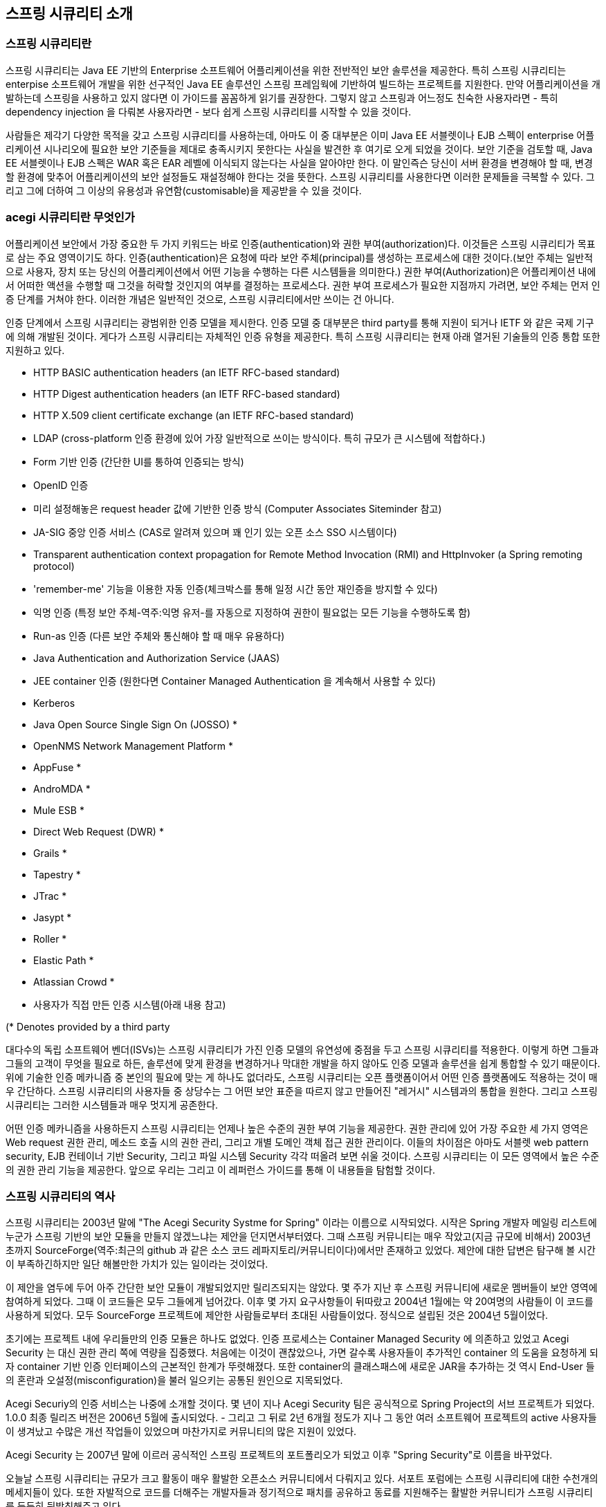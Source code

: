 ////
[[introduction]]
== Introduction


[[what-is-acegi-security]]
=== What is Spring Security?
Spring Security provides comprehensive security services for Java EE-based enterprise software applications. There is a particular emphasis on supporting projects built using The Spring Framework, which is the leading Java EE solution for enterprise software development. If you're not using Spring for developing enterprise applications, we warmly encourage you to take a closer look at it. Some familiarity with Spring - and in particular dependency injection principles - will help you get up to speed with Spring Security more easily.

People use Spring Security for many reasons, 

but most are drawn to the project after finding the security features of Java EE's Servlet Specification or EJB Specification lack the depth required for typical enterprise application scenarios. Whilst mentioning these standards, it's important to recognise that they are not portable at a WAR or EAR level. Therefore, if you switch server environments, it is typically a lot of work to reconfigure your application's security in the new target environment. Using Spring Security overcomes these problems, and also brings you dozens of other useful, customisable security features.

[[what-is-acegi-security]]

As you probably know two major areas of application security are "authentication" and "authorization" (or "access-control"). These are the two main areas that Spring Security targets. "Authentication" is the process of establishing a principal is who they claim to be (a "principal" generally means a user, device or some other system which can perform an action in your application)."Authorization" refers to the process of deciding whether a principal is allowed to perform an action within your application. To arrive at the point where an authorization decision is needed, the identity of the principal has already been established by the authentication process. These concepts are common, and not at all specific to Spring Security.


At an authentication level, Spring Security supports a wide range of authentication models. Most of these authentication models are either provided by third parties, or are developed by relevant standards bodies such as the Internet Engineering Task Force. In addition, Spring Security provides its own set of authentication features. Specifically, Spring Security currently supports authentication integration with all of these technologies:

////

[[introduction]]
== 스프링 시큐리티 소개

[[what-is-acegi-security]]
=== 스프링 시큐리티란 
스프링 시큐리티는 Java EE 기반의 Enterprise 소프트웨어 어플리케이션을 위한 전반적인 보안 솔루션을 제공한다. 특히 스프링 시큐리티는 enterpise 소프트웨어 개발을 위한 선구적인 Java EE 솔루션인 스프링 프레임웍에 기반하여 빌드하는 프로젝트를 지원한다. 만약 어플리케이션을 개발하는데 스프링을 사용하고 있지 않다면 이 가이드를 꼼꼼하게 읽기를 권장한다. 그렇지 않고 스프링과 어느정도 친숙한 사용자라면 - 특히 dependency injection 을 다뤄본 사용자라면 - 보다 쉽게 스프링 시큐리티를 시작할 수 있을 것이다. 

사람들은 제각기 다양한 목적을 갖고 스프링 시큐리티를 사용하는데, 아마도 이 중 대부분은 이미 Java EE 서블렛이나 EJB 스펙이 enterprise 어플리케이션 시나리오에 필요한 보안 기준들을 제대로 충족시키지 못한다는 사실을 발견한 후 여기로 오게 되었을 것이다. 보안 기준을 검토할 때, Java EE 서블렛이나 EJB 스펙은 WAR 혹은 EAR 레벨에 이식되지 않는다는 사실을 알아야만 한다. 이 말인즉슨 당신이 서버 환경을 변경해야 할 때, 변경할 환경에 맞추어 어플리케이션의 보안 설정들도 재설정해야 한다는 것을 뜻한다. 스프링 시큐리티를 사용한다면 이러한 문제들을 극복할 수 있다. 그리고 그에 더하여 그 이상의 유용성과 유연함(customisable)을 제공받을 수 있을 것이다. 

[[what-is-acegi-security]]
=== acegi 시큐리티란 무엇인가
////
As you probably know two major areas of application security are "authentication" and "authorization" (or "access-control"). These are the two main areas that Spring Security targets. "Authentication" is the process of establishing a principal is who they claim to be (a "principal" generally means a user, device or some other system which can perform an action in your application)."Authorization" refers to the process of deciding whether a principal is allowed to perform an action within your application. To arrive at the point where an authorization decision is needed, the identity of the principal has already been established by the authentication process. These concepts are common, and not at all specific to Spring Security.

At an authentication level, Spring Security supports a wide range of authentication models. Most of these authentication models are either provided by third parties, or are developed by relevant standards bodies such as the Internet Engineering Task Force. In addition, Spring Security provides its own set of authentication features. Specifically, Spring Security currently supports authentication integration with all of these technologies:
////
어플리케이션 보안에서 가장 중요한 두 가지 키워드는 바로 인증(authentication)와 권한 부여(authorization)다. 이것들은 스프링 시큐리티가 목표로 삼는 주요 영역이기도 하다. 인증(authentication)은 요청에 따라 보안 주체(principal)를 생성하는 프로세스에 대한 것이다.(보안 주체는 일반적으로 사용자, 장치 또는 당신의 어플리케이션에서 어떤 기능을 수행하는 다른 시스템들을 의미한다.) 권한 부여(Authorization)은 어플리케이션 내에서 어떠한 액션을 수행할 때 그것을 허락할 것인지의 여부를 결정하는 프로세스다. 권한 부여 프로세스가 필요한 지점까지 가려면, 보안 주체는 먼저 인증 단계를 거쳐야 한다. 이러한 개념은 일반적인 것으로, 스프링 시큐리티에서만 쓰이는 건 아니다. 

인증 단계에서 스프링 시큐리티는 광범위한 인증 모델을 제시한다. 인증 모델 중 대부분은 third party를 통해 지원이 되거나 IETF 와 같은 국제 기구에 의해 개발된 것이다. 게다가 스프링 시큐리티는 자체적인 인증 유형을 제공한다. 특히 스프링 시큐리티는 현재 아래 열거된 기술들의 인증 통합 또한 지원하고 있다.


* HTTP BASIC authentication headers (an IETF RFC-based standard)

* HTTP Digest authentication headers (an IETF RFC-based standard)

* HTTP X.509 client certificate exchange (an IETF RFC-based standard)

//* LDAP (a very common approach to cross-platform authentication needs, especially in large environments) 
* LDAP (cross-platform 인증 환경에 있어 가장 일반적으로 쓰이는 방식이다. 특히 규모가 큰 시스템에 적합하다.)
//Form-based authentication (for simple user interface needs) 
* Form 기반 인증 (간단한 UI를 통하여 인증되는 방식)
// * OpenID authentication
* OpenID 인증

//* Authentication based on pre-established request headers (such as Computer Associates Siteminder)
* 미리 설정해놓은 request header 값에 기반한 인증 방식 (Computer Associates Siteminder 참고)

//* JA-SIG Central Authentication Service (otherwise known as CAS, which is a popular open source single sign-on system)
* JA-SIG 중앙 인증 서비스 (CAS로 알려져 있으며 꽤 인기 있는 오픈 소스 SSO 시스템이다)

* Transparent authentication context propagation for Remote Method Invocation (RMI) and HttpInvoker (a Spring remoting protocol)

//* Automatic "remember-me" authentication (so you can tick a box to avoid re-authentication for a predetermined period of time)
* 'remember-me' 기능을 이용한 자동 인증(체크박스를 통해 일정 시간 동안 재인증을 방지할 수 있다)

// * Anonymous authentication (allowing every unauthenticated call to automatically assume a particular security identity) 
* 익명 인증 (특정 보안 주체-역주:익명 유저-를 자동으로 지정하여 권한이 필요없는 모든 기능을 수행하도록 함)

//* Run-as authentication (which is useful if one call should proceed with a different security identity)
* Run-as 인증 (다른 보안 주체와 통신해야 할 때 매우 유용하다)

* Java Authentication and Authorization Service (JAAS)

//* JEE container autentication (so you can still use Container Managed Authentication if desired)
* JEE container 인증 (원한다면 Container Managed Authentication 을 계속해서 사용할 수 있다)

* Kerberos

* Java Open Source Single Sign On (JOSSO) *

* OpenNMS Network Management Platform *

* AppFuse *

* AndroMDA *

* Mule ESB *

* Direct Web Request (DWR) *

* Grails *

* Tapestry *

* JTrac *

* Jasypt *

* Roller *

* Elastic Path *

* Atlassian Crowd *

* 사용자가 직접 만든 인증 시스템(아래 내용 참고)
//* Your own authentication systems (see below)



(* Denotes provided by a third party

////
Many independent software vendors (ISVs) adopt Spring Security because of this significant choice of flexible authentication models. Doing so allows them to quickly integrate their solutions with whatever their end clients need, without undertaking a lot of engineering or requiring the client to change their environment. If none of the above authentication mechanisms suit your needs, Spring Security is an open platform and it is quite simple to write your own authentication mechanism. Many corporate users of Spring Security need to integrate with "legacy" systems that don't follow any particular security standards, and Spring Security is happy to "play nicely" with such systems.

Irrespective of the authentication mechanism, Spring Security provides a deep set of authorization capabilities. There are three main areas of interest  - authorizing web requests, authorizing whether methods can be invoked, and authorizing access to individual domain object instances. To help you understand the differences, consider the authorization capabilities found in the Servlet Specification web pattern security, EJB Container Managed Security and file system security respectively. Spring Security provides deep capabilities in all of these important areas, which we'll explore later in this reference guide.
////
대다수의 독립 소프트웨어 벤더(ISVs)는 스프링 시큐리티가 가진 인증 모델의 유연성에 중점을 두고 스프링 시큐리티를 적용한다. 이렇게 하면 그들과 그들의 고객이 무엇을 필요로 하든, 솔루션에 맞게 환경을 변경하거나 막대한 개발을 하지 않아도 인증 모델과 솔루션을 쉽게 통합할 수 있기 때문이다. 위에 기술한 인증 메카니즘 중 본인의 필요에 맞는 게 하나도 없더라도, 스프링 시큐리티는 오픈 플랫폼이어서 어떤 인증 플랫폼에도 적용하는 것이 매우 간단하다. 스프링 시큐리티의 사용자들 중 상당수는 그 어떤 보안 표준을 따르지 않고 만들어진 "레거시" 시스템과의 통합을 원한다. 그리고 스프링 시큐리티는 그러한 시스템들과 매우 멋지게 공존한다. 

어떤 인증 메카니즘을 사용하든지 스프링 시큐리티는 언제나 높은 수준의 권한 부여 기능을 제공한다. 권한 관리에 있어 가장 주요한 세 가지 영역은 Web request 권한 관리, 메소드 호출 시의 권한 관리, 그리고 개별 도메인 객체 접근 권한 관리이다. 이들의 차이점은 아마도 서블렛 web pattern security, EJB 컨테이너 기반 Security, 그리고 파일 시스템 Security 각각 떠올려 보면 쉬울 것이다. 스프링 시큐리티는 이 모든 영역에서 높은 수준의 권한 관리 기능을 제공한다. 앞으로 우리는 그리고 이 레퍼런스 가이드를 통해 이 내용들을 탐험할 것이다.

////
[[history]]
=== History


Spring Security began in late 2003 as "The Acegi Security System for Spring". A question was posed on the Spring Developers' mailing list asking whether there had been any consideration given to a Spring-based security implementation. At the time the Spring community was relatively small (especially compared with the size today!), and indeed Spring itself had only existed as a SourceForge project from early 2003. The response to the question was that it was a worthwhile area, although a lack of time currently prevented its exploration.

With that in mind, a simple security implementation was built and not released. A few weeks later another member of the Spring community inquired about security, and at the time this code was offered to them. Several other requests followed, and by January 2004 around twenty people were using the code. These pioneering users were joined by others who suggested a SourceForge project was in order, which was duly established in March 2004.

In those early days, the project didn't have any of its own authentication modules. Container Managed Security was relied upon for the authentication process, with Acegi Security instead focusing on authorization. This was suitable at first, but as more and more users requested additional container support, the fundamental limitation of container-specific authentication realm interfaces became clear. There was also a related issue of adding new JARs to the container's classpath, which was a common source of end user confusion and misconfiguration.

Acegi Security-specific authentication services were subsequently introduced. Around a year later, Acegi Security became an official Spring Framework subproject. The 1.0.0 final release was published in May 2006 - after more than two and a half years of active use in numerous production software projects and many hundreds of improvements and community contributions.

Acegi Security became an official Spring Portfolio project towards the end of 2007 and was rebranded as "Spring Security".

Today Spring Security enjoys a strong and active open source community. There are thousands of messages about Spring Security on the support forums. There is an active core of developers who work on the code itself and an active community which also regularly share patches and support their peers.

////

[[history]]
=== 스프링 시큐리티의 역사 
스프링 시큐리티는 2003년 말에 "The Acegi Security Systme for Spring" 이라는 이름으로 시작되었다. 시작은 Spring 개발자 메일링 리스트에 누군가 스프링 기반의 보안 모듈을 만들지 않겠느냐는 제안을 던지면서부터였다. 그때 스프링 커뮤니티는 매우 작았고(지금 규모에 비해서) 2003년 초까지 SourceForge(역주:최근의 github 과 같은 소스 코드 레파지토리/커뮤니티이다)에서만 존재하고 있었다. 제안에 대한 답변은 탐구해 볼 시간이 부족하긴하지만 일단 해볼만한 가치가 있는 일이라는 것이었다. 

이 제안을 염두에 두어 아주 간단한 보안 모듈이 개발되었지만 릴리즈되지는 않았다. 몇 주가 지난 후 스프링 커뮤니티에 새로운 멤버들이 보안 영역에 참여하게 되었다. 그때 이 코드들은 모두 그들에게 넘어갔다. 이후 몇 가지 요구사항들이 뒤따랐고 2004년 1월에는 약 20여명의 사람들이 이 코드를 사용하게 되었다. 모두 SourceForge 프로젝트에 제안한 사람들로부터 초대된 사람들이었다. 정식으로 설립된 것은 2004년 5월이었다. 

초기에는 프로젝트 내에 우리들만의 인증 모듈은 하나도 없었다. 인증 프로세스는 Container Managed Security 에 의존하고 있었고 Acegi Security 는 대신 권한 관리 쪽에 역량을 집중했다. 처음에는 이것이 괜찮았으나, 가면 갈수록 사용자들이 추가적인 container 의 도움을 요청하게 되자 container 기반 인증 인터페이스의 근본적인 한계가 뚜렷해졌다. 또한 container의 클래스패스에 새로운 JAR을 추가하는 것 역시 End-User 들의 혼란과 오설정(misconfiguration)을 불러 일으키는 공통된 원인으로 지목되었다. 

Acegi Securiy의 인증 서비스는 나중에 소개할 것이다. 몇 년이 지나 Acegi Security 팀은 공식적으로 Spring Project의 서브 프로젝트가 되었다. 1.0.0 최종 릴리즈 버전은 2006년 5월에 출시되었다. - 그리고 그 뒤로 2년 6개월 정도가 지나 그 동안 여러 소프트웨어 프로젝트의 active 사용자들이 생겨났고 수많은 개선 작업들이 있었으며 마찬가지로 커뮤니티의 많은 지원이 있었다. 

Acegi Security 는 2007년 말에 이르러 공식적인 스프링 프로젝트의 포트폴리오가 되었고 이후 "Spring Security"로 이름을 바꾸었다. 

오늘날 스프링 시큐리티는 규모가 크고 활동이 매우 활발한 오픈소스 커뮤니티에서 다뤄지고 있다. 서포트 포럼에는 스프링 시큐리티에 대한 수천개의 메세지들이 있다. 또한 자발적으로 코드를 더해주는 개발자들과 정기적으로 패치를 공유하고 동료를 지원해주는 활발한 커뮤니티가 스프링 시큐리티를 든든히 뒷받침해주고 있다.

////
[[release-numbering]]
=== Release Numbering
It is useful to understand how Spring Security release numbers work, as it will help you identify the effort (or lack thereof) involved in migrating to future releases of the project. Each release uses a standard triplet of integers: MAJOR.MINOR.PATCH. The intent is that MAJOR versions are incompatible, large-scale upgrades of the API. MINOR versions should largely retain source and binary compatibility with older minor versions, thought there may be some design changes and incompatible updates. PATCH level should be perfectly compatible, forwards and backwards, with the possible exception of changes which are to fix bugs and defects.

The extent to which you are affected by changes will depend on how tightly integrated your code is. If you are doing a lot of customization you are more likely to be affected than if you are using a simple namespace configuration.

You should always test your application thoroughly before rolling out a new version.
////
[[release-numbering]]
=== Release Numbering
스프링 시큐리티의 릴리즈 버전 넘버가 어떻게 달라지는 지 이해하는 것은 매우 유용하다. 릴리즈 버전 넘버를 이해하면, 추후 프로젝트를 새로운 버전으로 이관할 때 어느 정도의 에포트가 들 것인지(혹은 들지 않을 것인지) 확인할 수 있다. 각각의 릴리즈는 표준적인 세 개의 숫자 배열을 사용한다. 각각의 숫자는 Major.Minor.Patch를 의미한다. Major 버전을 표기하는 것은 본 API가 이전 버전과 호환되지 않는 대규모 업그레이드가 이루어졌음을 알리는 것이다. Minor 버전은 아마도 몇몇 디자인이 변경되었거나 호환되지 않는 업데이트가 있을 수 있지만, 대부분 이전 minor 버전의 소스를 유지하고 있어 호환 가능하다는 것을 뜻한다. Patch 레벨은 버그나 결함들을 수정하였기 때문에 이에 대한 Exception 이 나타날 수 있지만, 완전히 호환 가능하다는 것을 의미한다. 


릴리즈에 의한 변화의 규모가 어느정도인지에 따라 얼마나 세심하게 코드를 통합시켜야 하는 지가 결정된다. 만약 당신이 단순하게 namespace configuration 을 사용했을 때보다 커스터마이징을 많이 했을 때 변화에 대한 영향을 더욱 많이 받을 것이다.

그러므로 새로운 버전으로 올리기 전에 언제나 어플리케이션을 꼼꼼히 테스트해야만 한다.

////
[[get-spring-security]]
=== Getting Spring Security
You can get hold of Spring Security in several ways. You can download a packaged distribution from the main http://spring.io/spring-security[Spring Security] page, download individual jars from the Maven Central repository (or a Spring Maven repository for snapshot and milestone releases) or, alternatively, you can build the project from source yourself.
////

[[get-spring-security]]
== 스프링 시큐리티 시작하기 
스프링 시큐리티를 시작하는 데에는 여러 방법이 있다. 일단 http://spring.io/spring-security[Spring Security] 페이지에서 패키징된 배포본을 다운로드 받을 수 있다. 혹은 Maven 중앙 레파지토리에서 jars 파일 형태로 다운로드 받을 수도 있는데, (스냅샷과 릴리즈 버전을 제공하는)Spring Maven 레파지토리에서도 가능하다. 아니면 직접 소스를 다운 받아 프로젝트를 빌드할 수도 있다. 

////
[[maven]]
==== Usage with Maven

A minimal Spring Security Maven set of dependencies typically looks like the following:

.pom.xml
[source,xml]
[subs="verbatim,attributes"]
----
<dependencies>
<!-- ... other dependency elements ... -->
<dependency>
	<groupId>org.springframework.security</groupId>
	<artifactId>spring-security-web</artifactId>
	<version>{spring-security-version}</version>
</dependency>
<dependency>
	<groupId>org.springframework.security</groupId>
	<artifactId>spring-security-config</artifactId>
	<version>{spring-security-version}</version>
</dependency>
</dependencies>
----

If you are using additional features like LDAP, OpenID, etc. you will need to also include the appropriate <<modules>>.
////

[[maven]]
== Maven 으로 시작하기 

Maven에 스프링 시큐리티 Dependency 정보를 아래와 같이 입력하자. 스프링 시큐리티를 시작하기 위한 최소한의 Dependency 이다. 

.pom.xml
[source,xml]
[subs="verbatim,attributes"]
----
<dependencies>
<!-- ... other dependency elements ... -->
<dependency>
	<groupId>org.springframework.security</groupId>
	<artifactId>spring-security-web</artifactId>
	<version>{spring-security-version}</version>
</dependency>
<dependency>
	<groupId>org.springframework.security</groupId>
	<artifactId>spring-security-config</artifactId>
	<version>{spring-security-version}</version>
</dependency>
</dependencies>
----

만약 LDAP, OpenID 와 같은 부수적인 모듈을 사용하고 싶다면, 적절한 <<modules>> 을 포함시켜야 한다. 

[[maven-repositories]]
==== Maven 저장소 

모든 GA 릴리즈(.RELEASE 로 끝나는 공식 버전들)는 Maven 중앙 저장소에 deploy 된다. 그러니 추가적으로 pom.xml 에 선언해주지 않아도 된다. 만약 스냅샷 버전을 사용하고 있다면, 아래 보이는 것처럼 Spring 스냅샷 레파지토리가 제대로 정의되어 있는 지 확인해야 한다. 
////
[[maven-repositories]]
===== Maven Repositories
All GA releases (i.e. versions ending in .RELEASE) are deployed to Maven Central, so no additional Maven repositories need to be declared in your pom.

If you are using a SNAPSHOT version, you will need to ensure you have the Spring Snapshot repository defined as shown below:
////
.pom.xml
[source,xml]
----
<repositories>
<!-- ... possibly other repository elements ... -->
<repository>
	<id>spring-snapshot</id>
	<name>Spring Snapshot Repository</name>
	<url>http://repo.spring.io/snapshot</url>
</repository>
</repositories>
----

만약 마일스톤 빌드 또는 RC 버전(Release Candidate)을 사용하고 있다면, pom.xml에 아래와 같이 Spring 마일스톤 레파지토리가 정의되어 있는 지 확인해야 한다.
////
If you are using a milestone or release candidate version, you will need to ensure you have the Spring Milestone repository defined as shown below:
////
.pom.xml
[source,xml]
----
<repositories>
<!-- ... possibly other repository elements ... -->
<repository>
	<id>spring-milestone</id>
	<name>Spring Milestone Repository</name>
	<url>http://repo.spring.io/milestone</url>
</repository>
</repositories>
----
[[maven-bom]]
==== Spring Framework Bom

스프링 시큐리티는 스프링 프레임웍 {spring-version}에 따라 빌드되는데 이건 4.0.x 버전에서만 작동된다. 많은 사용자들이 스프링 시큐리티와 스프링 프레임웍 {spring-version}과의 의존 관계 때문에 문제를 겪는다. 스프링 프레임웍과 스프링 시큐리티의 버전이 맞지 않을 경우엔 이상한 classpath 문제가 발생한다.

이 문제를 회피하는 방법 중 하나는 모든 스프링 프레임웍 모듈을 pom.xml의 http://maven.apache.org/guides/introduction/introduction-to-dependency-mechanism.html#Dependency_Management[<dependencyManagement>] 섹션 안에 include 하는 것이다. 그러나 이건 너무나 지루한 방법이고, 이 방법 대신에 아래와 같이 pom.xml에  `<dependencyManagement>`을 작성하고 그 안에 `spring-framework-bom`을 include 해도 된다. 

////
[[maven-bom]]
===== Spring Framework Bom

Spring Security builds against Spring Framework {spring-version}, but should work with 4.0.x. The problem that many users will have is that Spring Security's transitive dependencies resolve Spring Framework {spring-version} which can cause strange classpath problems.

One (tedious) way to circumvent this issue would be to include all the Spring Framework modules in a http://maven.apache.org/guides/introduction/introduction-to-dependency-mechanism.html#Dependency_Management[<dependencyManagement>] section of your pom. An alternative approach is to include the `spring-framework-bom` within your `<dependencyManagement>` section of your `pom.xml` as shown below:
////
.pom.xml
[source,xml]
[subs="verbatim,attributes"]
----
<dependencyManagement>
	<dependencies>
	<dependency>
		<groupId>org.springframework</groupId>
		<artifactId>spring-framework-bom</artifactId>
		<version>{spring-version}</version>
		<type>pom</type>
		<scope>import</scope>
	</dependency>
	</dependencies>
</dependencyManagement>
----

This will ensure that all the transitive dependencies of Spring Security use the Spring {spring-version} modules.

NOTE: This approach uses Maven's "bill of materials" (BOM) concept and is only available in Maven 2.0.9+. For additional details about how dependencies are resolved refer to http://maven.apache.org/guides/introduction/introduction-to-dependency-mechanism.html[Maven's Introduction to the Dependency Mechanism documentation].

[[gradle]]
==== Gradle
A minimal Spring Security Gradle set of dependencies typically looks like the following:

.build.gradle
[source,groovy]
[subs="verbatim,attributes"]
----
dependencies {
	compile 'org.springframework.security:spring-security-web:{spring-security-version}'
	compile 'org.springframework.security:spring-security-config:{spring-security-version}'
}
----

If you are using additional features like LDAP, OpenID, etc. you will need to also include the appropriate <<modules>>.

[[gradle-repositories]]
===== Gradle Repositories
All GA releases (i.e. versions ending in .RELEASE) are deployed to Maven Central, so using the mavenCentral() repository is sufficient for GA releases.

.build.gradle
[source,groovy]
----
repositories {
	mavenCentral()
}
----

If you are using a SNAPSHOT version, you will need to ensure you have the Spring Snapshot repository defined as shown below:

.build.gradle
[source,groovy]
----
repositories {
	maven { url 'https://repo.spring.io/snapshot' }
}
----

If you are using a milestone or release candidate version, you will need to ensure you have the Spring Milestone repository defined as shown below:

.build.gradle
[source,groovy]
----
repositories {
	maven { url 'https://repo.spring.io/milestone' }
}
----

[[gradle-resolutionStrategy]]
===== Using Spring 4.0.x and Gradle

By default Gradle will use the newest version when resolving transitive versions. This means that often times no additional work is necessary when running Spring Security {spring-security-version} with Spring Framework {spring-version}. However, at times there can be issues that come up so it is best to mitigate this using http://www.gradle.org/docs/current/dsl/org.gradle.api.artifacts.ResolutionStrategy.html[Gradle's ResolutionStrategy] as shown below:

.build.gradle
[source,groovy]
[subs="verbatim,attributes"]
----
configurations.all {
	resolutionStrategy.eachDependency { DependencyResolveDetails details ->
		if (details.requested.group == 'org.springframework') {
			details.useVersion '{spring-version}'
		}
	}
}
----

This will ensure that all the transitive dependencies of Spring Security use the Spring {spring-version} modules.

NOTE: This example uses Gradle 1.9, but may need modifications to work in future versions of Gradle since this is an incubating feature within Gradle.

[[modules]]
==== Project Modules
In Spring Security 3.0, the codebase has been sub-divided into separate jars which more clearly separate different functionaltiy areas and third-party dependencies. If you are using Maven to build your project, then these are the modules you will add to your `pom.xml`. Even if you're not using Maven, we'd recommend that you consult the `pom.xml` files to get an idea of third-party dependencies and versions. Alternatively, a good idea is to examine the libraries that are included in the sample applications.


[[spring-security-core]]
===== Core - spring-security-core.jar
Contains core authentication and access-contol classes and interfaces, remoting support and basic provisioning APIs. Required by any application which uses Spring Security. Supports standalone applications, remote clients, method (service layer) security and JDBC user provisioning. Contains the top-level packages:

* `org.springframework.security.core`

* `org.springframework.security.access`

* `org.springframework.security.authentication`

* `org.springframework.security.provisioning`





[[spring-security-remoting]]
===== Remoting - spring-security-remoting.jar
Provides intergration with Spring Remoting. You don't need this unless you are writing a remote client which uses Spring Remoting. The main package is `org.springframework.security.remoting`.


[[spring-security-web]]
===== Web - spring-security-web.jar
Contains filters and related web-security infrastructure code. Anything with a servlet API dependency. You'll need it if you require Spring Security web authentication services and URL-based access-control. The main package is `org.springframework.security.web`.


[[spring-security-config]]
===== Config - spring-security-config.jar
Contains the security namespace parsing code & Java configuration code.
You need it if you are using the Spring Security XML namespace for configuration or Spring Security's Java Configuration support.
The main package is `org.springframework.security.config`.
None of the classes are intended for direct use in an application.


[[spring-security-ldap]]
===== LDAP - spring-security-ldap.jar
LDAP authentication and provisioning code. Required if you need to use LDAP authentication or manage LDAP user entries. The top-level package is `org.springframework.security.ldap`.


[[spring-security-acl]]
===== ACL - spring-security-acl.jar
Specialized domain object ACL implementation. Used to apply security to specific domain object instances within your application. The top-level package is `org.springframework.security.acls`.


[[spring-security-cas]]
===== CAS - spring-security-cas.jar
Spring Security's CAS client integration. If you want to use Spring Security web authentication with a CAS single sign-on server. The top-level package is `org.springframework.security.cas`.


[[spring-security-openid]]
===== OpenID - spring-security-openid.jar
OpenID web authentication support. Used to authenticate users against an external OpenID server. `org.springframework.security.openid`. Requires OpenID4Java.


[[get-source]]
==== Checking out the Source
Since Spring Security is an Open Source project, we'd strongly encourage you to check out the source code using git. This will give you full access to all the sample applications and you can build the most up to date version of the project easily. Having the source for a project is also a huge help in debugging. Exception stack traces are no longer obscure black-box issues but you can get straight to the line that's causing the problem and work out what's happening. The source is the ultimate documentation for a project and often the simplest place to find out how something actually works.

To obtain the source for the project, use the following git command:

[source,txt]
----
git clone https://github.com/spring-projects/spring-security.git
----

This will give you access to the entire project history (including all releases and branches) on your local machine.
